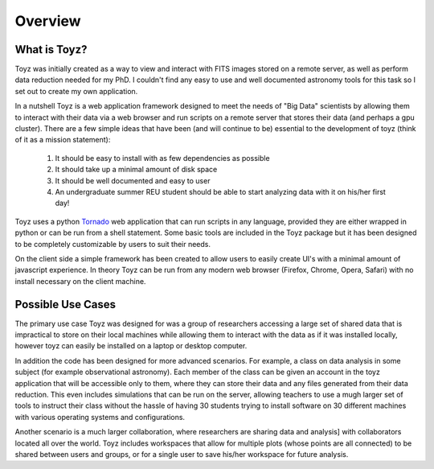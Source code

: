 ********
Overview
********

What is Toyz?
=============
Toyz was initially created as a way to view and interact with FITS images stored on a remote 
server, as well as perform data reduction needed for my PhD. I couldn't find any easy to use
and well documented astronomy tools for this task so I set out to create my own application.

In a nutshell Toyz is a web application framework designed to meet the needs of "Big Data"
scientists by allowing them to interact with their data via a web browser and run
scripts on a remote server that stores their data (and perhaps a gpu cluster).
There are a few simple ideas that have been (and will continue to be) essential to the
development of toyz (think of it as a mission statement): 
    1. It should be easy to install with as few dependencies as possible
    2. It should take up a minimal amount of disk space
    3. It should be well documented and easy to user
    4. An undergraduate summer REU student should be able to start analyzing data with
       it on his/her first day!

Toyz uses a python `Tornado <http://www.tornadoweb.org/en/stable/>`_ web application that 
can run scripts in any language, provided they are either wrapped in python or can be
run from a shell statement. Some basic tools are included in the Toyz package but it has
been designed to be completely customizable by users to suit their needs.

On the client side a simple framework has been created to allow users to easily create UI's
with a minimal amount of javascript experience. In theory Toyz can be run from any modern 
web browser (Firefox, Chrome, Opera, Safari) with no install necessary on the client machine.

Possible Use Cases
==================
The primary use case Toyz was designed for was a group of researchers accessing a large set of
shared data that is impractical to store on their local machines while allowing them to interact
with the data as if it was installed locally, however toyz can easily be installed on a 
laptop or desktop computer.

In addition the code has been designed for more advanced scenarios. For example, a class on
data analysis in some subject (for example observational astronomy). Each member of the class
can be given an account in the toyz application that will be accessible only to them, where
they can store their data and any files generated from their data reduction. This even includes
simulations that can be run on the server, allowing teachers to use a mugh larger set of tools to
instruct their class without the hassle of having 30 students trying to install software on
30 different machines with various operating systems and configurations.

Another scenario is a much larger collaboration, where researchers are sharing data and analysis]
with collaborators located all over the world. Toyz includes workspaces that allow for multiple
plots (whose points are all connected) to be shared between users and groups, or for a single
user to save his/her workspace for future analysis.